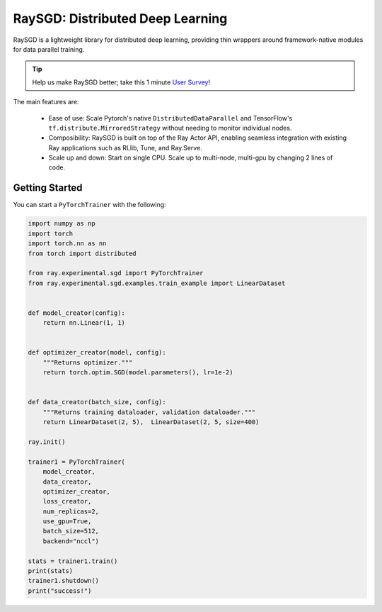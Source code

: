 RaySGD: Distributed Deep Learning
=================================

.. image:: raysgdlogo.png
    :scale: 20%
    :align: center

RaySGD is a lightweight library for distributed deep learning, providing thin wrappers around framework-native modules for data parallel training.

.. tip:: Help us make RaySGD better; take this 1 minute `User Survey <https://forms.gle/26EMwdahdgm7Lscy9>`_!

The main features are:

  - Ease of use: Scale Pytorch's native ``DistributedDataParallel`` and TensorFlow's ``tf.distribute.MirroredStrategy`` without needing to monitor individual nodes.
  - Composibility: RaySGD is built on top of the Ray Actor API, enabling seamless integration with existing Ray applications such as RLlib, Tune, and Ray.Serve.
  - Scale up and down: Start on single CPU. Scale up to multi-node, multi-gpu by changing 2 lines of code.

Getting Started
---------------

You can start a ``PyTorchTrainer`` with the following:

.. code-block:: python

    import numpy as np
    import torch
    import torch.nn as nn
    from torch import distributed

    from ray.experimental.sgd import PyTorchTrainer
    from ray.experimental.sgd.examples.train_example import LinearDataset


    def model_creator(config):
        return nn.Linear(1, 1)


    def optimizer_creator(model, config):
        """Returns optimizer."""
        return torch.optim.SGD(model.parameters(), lr=1e-2)


    def data_creator(batch_size, config):
        """Returns training dataloader, validation dataloader."""
        return LinearDataset(2, 5),  LinearDataset(2, 5, size=400)

    ray.init()

    trainer1 = PyTorchTrainer(
        model_creator,
        data_creator,
        optimizer_creator,
        loss_creator,
        num_replicas=2,
        use_gpu=True,
        batch_size=512,
        backend="nccl")

    stats = trainer1.train()
    print(stats)
    trainer1.shutdown()
    print("success!")
